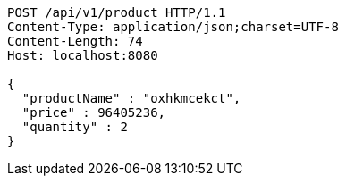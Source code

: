 [source,http,options="nowrap"]
----
POST /api/v1/product HTTP/1.1
Content-Type: application/json;charset=UTF-8
Content-Length: 74
Host: localhost:8080

{
  "productName" : "oxhkmcekct",
  "price" : 96405236,
  "quantity" : 2
}
----